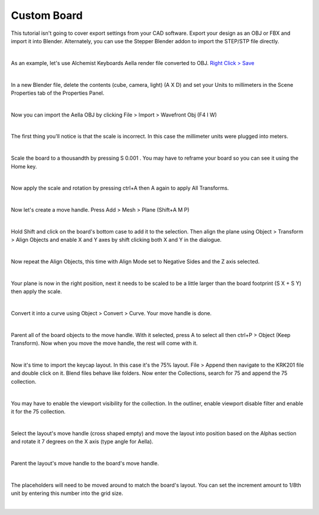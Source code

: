 Custom Board
====

This tutorial isn't going to cover export settings from your CAD software. Export your design as an OBJ or FBX and import it into Blender. Alternately, you can use the Stepper Blender addon to import the STEP/STP file directly.

|

As an example, let's use Alchemist Keyboards Aella render file converted to OBJ. `Right Click > Save <https://github.com/imperfectlink/KeyboardRenderKit/raw/main/docs/source/files/AKB_Aella.obj>`_

|

.. image:: img/DelAll.gif

In a new Blender file, delete the contents (cube, camera, light) (A X D) and set your Units to millimeters in the Scene Properties tab of the Properties Panel.

.. image:: img/SetUnitsMM.jpg

|

Now you can import the Aella OBJ by clicking File > Import > Wavefront Obj (F4 I W)

.. image:: img/ImportObj.jpg

|

The first thing you'll notice is that the scale is incorrect. In this case the millimeter units were plugged into meters. 

.. image:: img/Resize1.jpg

|

Scale the board to a thousandth by pressing S 0.001 . You may have to reframe your board so you can see it using the Home key.

.. image:: img/Resize2.jpg

|

Now apply the scale and rotation by pressing ctrl+A then A again to apply All Transforms.

.. image:: img/Resize3.jpg

|

Now let's create a move handle. Press Add > Mesh > Plane (Shift+A M P)

.. image:: img/MoveHandle1.jpg

|

Hold Shift and click on the board's bottom case to add it to the selection. Then align the plane using Object > Transform > Align Objects and enable X and Y axes by shift clicking both X and Y in the dialogue.

.. image:: img/MoveHandle2.jpg

|

Now repeat the Align Objects, this time with Align Mode set to Negative Sides and the Z axis selected.

.. image:: img/MoveHandle3.gif

|

Your plane is now in the right position, next it needs to be scaled to be a little larger than the board footprint (S X + S Y) then apply the scale.

|

Convert it into a curve using Object > Convert > Curve. Your move handle is done.

|

Parent all of the board objects to the move handle. With it selected, press A to select all then ctrl+P > Object (Keep Transform). Now when you move the move handle, the rest will come with it.

|

Now it's time to import the keycap layout. In this case it's the 75% layout. File > Append then navigate to the KRK201 file and double click on it. Blend files behave like folders. Now enter the Collections, search for 75 and append the 75 collection. 

|

You may have to enable the viewport visibility for the collection. In the outliner, enable viewport disable filter and enable it for the 75 collection.

|

Select the layout's move handle (cross shaped empty) and move the layout into position based on the Alphas section and rotate it 7 degrees on the X axis (type angle for Aella).

|

Parent the layout's move handle to the board's move handle.

|

The placeholders will need to be moved around to match the board's layout. You can set the increment amount to 1/8th unit by entering this number into the grid size.

|

